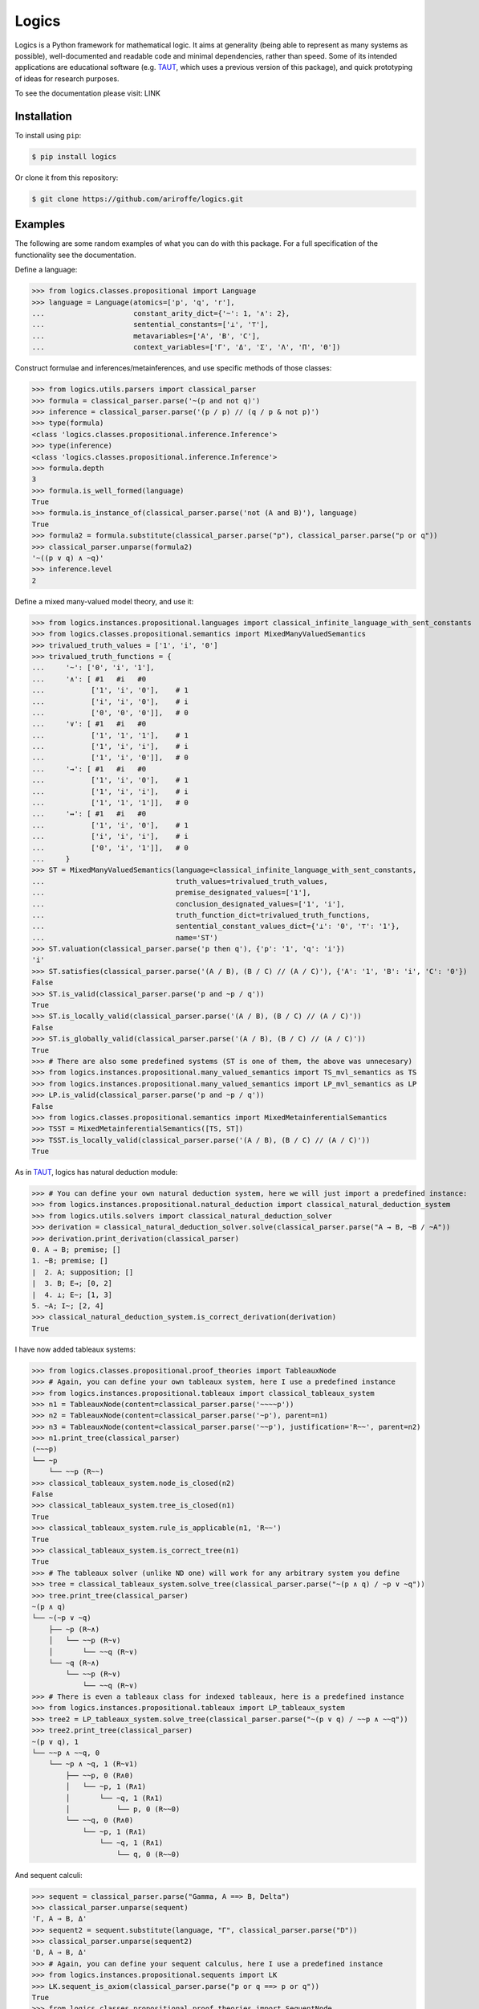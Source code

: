 ======
Logics
======

Logics is a Python framework for mathematical logic. It aims at generality (being able to represent as many systems
as possible), well-documented and readable code and minimal dependencies, rather than speed. Some of its intended
applications are educational software (e.g. `TAUT <https://taut-logic.com/>`_, which uses a previous version of this
package), and quick prototyping of ideas for research purposes.

To see the documentation please visit: LINK


Installation
############

To install using ``pip``:

.. code:: bash

   $ pip install logics

Or clone it from this repository:

.. code:: bash

   $ git clone https://github.com/ariroffe/logics.git


Examples
########

The following are some random examples of what you can do with this package. For a full specification of the
functionality see the documentation.

Define a language:

>>> from logics.classes.propositional import Language
>>> language = Language(atomics=['p', 'q', 'r'],
...                     constant_arity_dict={'~': 1, '∧': 2},
...                     sentential_constants=['⊥', '⊤'],
...                     metavariables=['A', 'B', 'C'],
...                     context_variables=['Γ', 'Δ', 'Σ', 'Λ', 'Π', 'Θ'])


Construct formulae and inferences/metainferences, and use specific methods of those classes:

>>> from logics.utils.parsers import classical_parser
>>> formula = classical_parser.parse('~(p and not q)')
>>> inference = classical_parser.parse('(p / p) // (q / p & not p)')
>>> type(formula)
<class 'logics.classes.propositional.inference.Inference'>
>>> type(inference)
<class 'logics.classes.propositional.inference.Inference'>
>>> formula.depth
3
>>> formula.is_well_formed(language)
True
>>> formula.is_instance_of(classical_parser.parse('not (A and B)'), language)
True
>>> formula2 = formula.substitute(classical_parser.parse("p"), classical_parser.parse("p or q"))
>>> classical_parser.unparse(formula2)
'~((p ∨ q) ∧ ~q)'
>>> inference.level
2

Define a mixed many-valued model theory, and use it:

>>> from logics.instances.propositional.languages import classical_infinite_language_with_sent_constants
>>> from logics.classes.propositional.semantics import MixedManyValuedSemantics
>>> trivalued_truth_values = ['1', 'i', '0']
>>> trivalued_truth_functions = {
...     '~': ['0', 'i', '1'],
...     '∧': [ #1   #i   #0
...           ['1', 'i', '0'],    # 1
...           ['i', 'i', '0'],    # i
...           ['0', '0', '0']],   # 0
...     '∨': [ #1   #i   #0
...           ['1', '1', '1'],    # 1
...           ['1', 'i', 'i'],    # i
...           ['1', 'i', '0']],   # 0
...     '→': [ #1   #i   #0
...           ['1', 'i', '0'],    # 1
...           ['1', 'i', 'i'],    # i
...           ['1', '1', '1']],   # 0
...     '↔': [ #1   #i   #0
...           ['1', 'i', '0'],    # 1
...           ['i', 'i', 'i'],    # i
...           ['0', 'i', '1']],   # 0
...     }
>>> ST = MixedManyValuedSemantics(language=classical_infinite_language_with_sent_constants,
...                               truth_values=trivalued_truth_values,
...                               premise_designated_values=['1'],
...                               conclusion_designated_values=['1', 'i'],
...                               truth_function_dict=trivalued_truth_functions,
...                               sentential_constant_values_dict={'⊥': '0', '⊤': '1'},
...                               name='ST')
>>> ST.valuation(classical_parser.parse('p then q'), {'p': '1', 'q': 'i'})
'i'
>>> ST.satisfies(classical_parser.parse('(A / B), (B / C) // (A / C)'), {'A': '1', 'B': 'i', 'C': '0'})
False
>>> ST.is_valid(classical_parser.parse('p and ~p / q'))
True
>>> ST.is_locally_valid(classical_parser.parse('(A / B), (B / C) // (A / C)'))
False
>>> ST.is_globally_valid(classical_parser.parse('(A / B), (B / C) // (A / C)'))
True
>>> # There are also some predefined systems (ST is one of them, the above was unnecesary)
>>> from logics.instances.propositional.many_valued_semantics import TS_mvl_semantics as TS
>>> from logics.instances.propositional.many_valued_semantics import LP_mvl_semantics as LP
>>> LP.is_valid(classical_parser.parse('p and ~p / q'))
False
>>> from logics.classes.propositional.semantics import MixedMetainferentialSemantics
>>> TSST = MixedMetainferentialSemantics([TS, ST])
>>> TSST.is_locally_valid(classical_parser.parse('(A / B), (B / C) // (A / C)'))
True

As in `TAUT <https://taut-logic.com/>`_, logics has natural deduction module:

>>> # You can define your own natural deduction system, here we will just import a predefined instance:
>>> from logics.instances.propositional.natural_deduction import classical_natural_deduction_system
>>> from logics.utils.solvers import classical_natural_deduction_solver
>>> derivation = classical_natural_deduction_solver.solve(classical_parser.parse("A → B, ~B / ~A"))
>>> derivation.print_derivation(classical_parser)
0. A → B; premise; []
1. ~B; premise; []
|  2. A; supposition; []
|  3. B; E→; [0, 2]
|  4. ⊥; E~; [1, 3]
5. ~A; I~; [2, 4]
>>> classical_natural_deduction_system.is_correct_derivation(derivation)
True

I have now added tableaux systems:

>>> from logics.classes.propositional.proof_theories import TableauxNode
>>> # Again, you can define your own tableaux system, here I use a predefined instance
>>> from logics.instances.propositional.tableaux import classical_tableaux_system
>>> n1 = TableauxNode(content=classical_parser.parse('~~~~p'))
>>> n2 = TableauxNode(content=classical_parser.parse('~p'), parent=n1)
>>> n3 = TableauxNode(content=classical_parser.parse('~~p'), justification='R~~', parent=n2)
>>> n1.print_tree(classical_parser)
(~~~p)
└── ~p
    └── ~~p (R~~)
>>> classical_tableaux_system.node_is_closed(n2)
False
>>> classical_tableaux_system.tree_is_closed(n1)
True
>>> classical_tableaux_system.rule_is_applicable(n1, 'R~~')
True
>>> classical_tableaux_system.is_correct_tree(n1)
True
>>> # The tableaux solver (unlike ND one) will work for any arbitrary system you define
>>> tree = classical_tableaux_system.solve_tree(classical_parser.parse("~(p ∧ q) / ~p ∨ ~q"))
>>> tree.print_tree(classical_parser)
~(p ∧ q)
└── ~(~p ∨ ~q)
    ├── ~p (R~∧)
    │   └── ~~p (R~∨)
    │       └── ~~q (R~∨)
    └── ~q (R~∧)
        └── ~~p (R~∨)
            └── ~~q (R~∨)
>>> # There is even a tableaux class for indexed tableaux, here is a predefined instance
>>> from logics.instances.propositional.tableaux import LP_tableaux_system
>>> tree2 = LP_tableaux_system.solve_tree(classical_parser.parse("~(p ∨ q) / ~~p ∧ ~~q"))
>>> tree2.print_tree(classical_parser)
~(p ∨ q), 1
└── ~~p ∧ ~~q, 0
    └── ~p ∧ ~q, 1 (R~∨1)
        ├── ~~p, 0 (R∧0)
        │   └── ~p, 1 (R∧1)
        │       └── ~q, 1 (R∧1)
        │           └── p, 0 (R~~0)
        └── ~~q, 0 (R∧0)
            └── ~p, 1 (R∧1)
                └── ~q, 1 (R∧1)
                    └── q, 0 (R~~0)

And sequent calculi:

>>> sequent = classical_parser.parse("Gamma, A ==> B, Delta")
>>> classical_parser.unparse(sequent)
'Γ, A ⇒ B, Δ'
>>> sequent2 = sequent.substitute(language, "Γ", classical_parser.parse("D"))
>>> classical_parser.unparse(sequent2)
'D, A ⇒ B, Δ'
>>> # Again, you can define your sequent calculus, here I use a predefined instance
>>> from logics.instances.propositional.sequents import LK
>>> LK.sequent_is_axiom(classical_parser.parse("p or q ==> p or q"))
True
>>> from logics.classes.propositional.proof_theories import SequentNode
>>> n1 = SequentNode(content=classical_parser.parse('A ==> A'), justification='identity')
>>> n2 = SequentNode(content=classical_parser.parse('A ==> A, Delta'), justification='WR', children=[n1])
>>> n3 = SequentNode(content=classical_parser.parse('Gamma, A ==> A, Delta'), justification='WL', children=[n2])
>>> n3.print_tree(classical_parser)  # the root of the tree is the derived node
Γ, A ⇒ A, Δ (WL)
└── A ⇒ A, Δ (WR)
    └── A ⇒ A (identity)
>>> LK.is_correct_tree(n1)
True
>>> LK.tree_is_closed(n3)
True
>>> # There is also a solver that will work whenever your system has no elimination rules
>>> # A system that the solver can work with easily, see the docs for a description
>>> from logics.instances.propositional.sequents import LKminEA
>>> tree = LKminEA.reduce(classical_parser.parse("Gamma ==> A or ~A"))
>>> tree.print_tree(classical_parser)
Γ ⇒ A ∨ ~A (∨R1)
└── Γ ⇒ A, ~A (~R)
    └── Γ, A ⇒ A (WL)
        └── A ⇒ A (identity)

There are also some predicate logic tools:

>>> from logics.classes.predicate.semantics import Model
>>> model = Model({
...     'domain': {1, 2},
...     'a': 1,
...     'b': 2,
...     'P': {1},
...     'R': {(1,1), (1,2)},
...     'f': {((1,), 2), ((2,), 1)},
...     'g': {((1, 1), 1), ((1, 2), 2), ((2, 1), 1), ((2, 2), 2)}
... })
>>> model.denotation('f')
{((2,), 1), ((1,), 1)}
>>> # Again, predefined instance, you can define this yourself
>>> from logics.instances.predicate.model_semantics import classical_functional_model_semantics
>>> classical_functional_model_semantics.valuation(parser.parse("P(a)"), model)
'1'
>>> classical_functional_model_semantics.valuation(parser.parse("R(a, b)"), model)
'1'
>>> classical_functional_model_semantics.valuation(parser.parse("R(f(a), g(f(a), b))"), model)
'0'
>>> classical_functional_model_semantics.valuation(parser.parse("exists x (P(f(x)))"), model)
'1'
>>> classical_functional_model_semantics.valuation(parser.parse("forall X (exists x (X(f(x))))"), model)
'0'
>>> # You can also define theories with fixed denotations for some terms by subclassing Model
>>> from itertools import count
>>> from logics.instances.predicate.model_subclasses import ArithmeticModel
>>> from logics.utils.parsers.predicate_parser import arithmetic_parser
>>> from logics.instances.predicate.model_semantics import arithmetic_model_semantics
>>> arithmetic_model = ArithmeticModel({'domain': count(0)})
>>> arithmetic_model_semantics.valuation(arithmetic_parser.parse("s(0) > 0"), arithmetic_model)
'1'
>>> arithmetic_model_semantics.valuation(arithmetic_parser.parse("s(0) + s(0) = s(s(0))"), arithmetic_model)
'1'
>>> arithmetic_model_semantics.valuation(arithmetic_parser.parse("exists x (x = s(0))"), arithmetic_model)
'1'


And many more things! (see the documentation)


Acknowledgements
################

`logics` is a project by `Ariel Jonathan Roffé <https://sites.google.com/view/ariel-roffe/home>`_ (CONICET / University
of Buenos Aires)

Contributors to the project:

* `Joaquin S. Toranzo Calderon <https://uba.academia.edu/JoaquinToranzoCalderon>`_ (`mapped_logics` module)

The author also wishes to thank the `Buenos Aires Logic Group <https://www.ba-logic.com/>`_ who supported this project.

